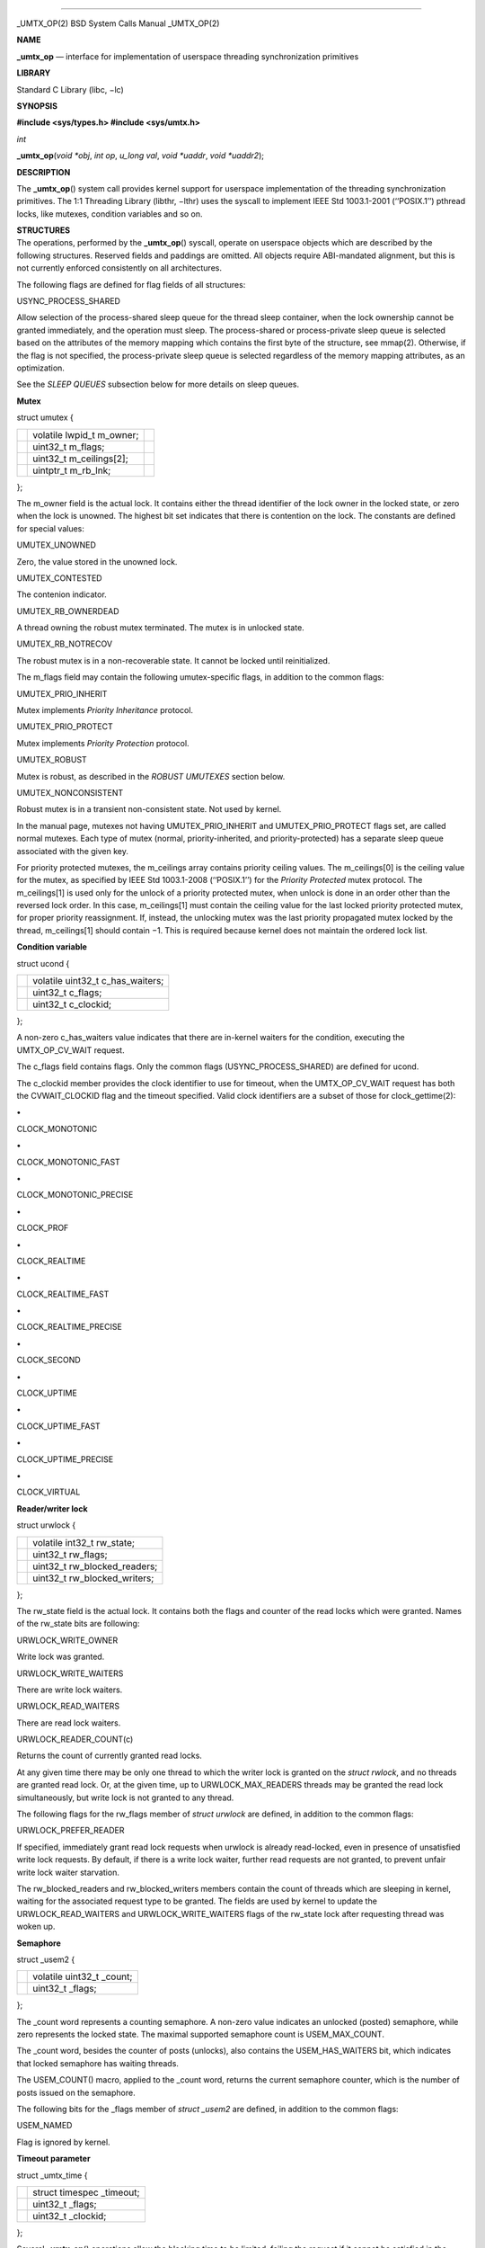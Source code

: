 --------------

\_UMTX_OP(2) BSD System Calls Manual \_UMTX_OP(2)

**NAME**

**\_umtx_op** — interface for implementation of userspace threading
synchronization primitives

**LIBRARY**

Standard C Library (libc, −lc)

**SYNOPSIS**

**#include <sys/types.h>
#include <sys/umtx.h>**

*int*

**\_umtx_op**\ (*void *obj*, *int op*, *u_long val*, *void *uaddr*,
*void *uaddr2*);

**DESCRIPTION**

The **\_umtx_op**\ () system call provides kernel support for userspace
implementation of the threading synchronization primitives. The 1:1
Threading Library (libthr, −lthr) uses the syscall to implement IEEE Std
1003.1-2001 (‘‘POSIX.1’’) pthread locks, like mutexes, condition
variables and so on.

| **STRUCTURES**
| The operations, performed by the **\_umtx_op**\ () syscall, operate on
  userspace objects which are described by the following structures.
  Reserved fields and paddings are omitted. All objects require
  ABI-mandated alignment, but this is not currently enforced
  consistently on all architectures.

The following flags are defined for flag fields of all structures:

USYNC_PROCESS_SHARED

Allow selection of the process-shared sleep queue for the thread sleep
container, when the lock ownership cannot be granted immediately, and
the operation must sleep. The process-shared or process-private sleep
queue is selected based on the attributes of the memory mapping which
contains the first byte of the structure, see mmap(2). Otherwise, if the
flag is not specified, the process-private sleep queue is selected
regardless of the memory mapping attributes, as an optimization.

See the *SLEEP QUEUES* subsection below for more details on sleep
queues.

**Mutex**

struct umutex {

+-----------------------+-----------------------+-----------------------+
|                       | volatile lwpid_t      |                       |
|                       | m_owner;              |                       |
+-----------------------+-----------------------+-----------------------+
|                       | uint32_t m_flags;     |                       |
+-----------------------+-----------------------+-----------------------+
|                       | uint32_t              |                       |
|                       | m_ceilings[2];        |                       |
+-----------------------+-----------------------+-----------------------+
|                       | uintptr_t m_rb_lnk;   |                       |
+-----------------------+-----------------------+-----------------------+

};

The m_owner field is the actual lock. It contains either the thread
identifier of the lock owner in the locked state, or zero when the lock
is unowned. The highest bit set indicates that there is contention on
the lock. The constants are defined for special values:

UMUTEX_UNOWNED

Zero, the value stored in the unowned lock.

UMUTEX_CONTESTED

The contenion indicator.

UMUTEX_RB_OWNERDEAD

A thread owning the robust mutex terminated. The mutex is in unlocked
state.

UMUTEX_RB_NOTRECOV

The robust mutex is in a non-recoverable state. It cannot be locked
until reinitialized.

The m_flags field may contain the following umutex-specific flags, in
addition to the common flags:

UMUTEX_PRIO_INHERIT

Mutex implements *Priority Inheritance* protocol.

UMUTEX_PRIO_PROTECT

Mutex implements *Priority Protection* protocol.

UMUTEX_ROBUST

Mutex is robust, as described in the *ROBUST UMUTEXES* section below.

UMUTEX_NONCONSISTENT

Robust mutex is in a transient non-consistent state. Not used by kernel.

In the manual page, mutexes not having UMUTEX_PRIO_INHERIT and
UMUTEX_PRIO_PROTECT flags set, are called normal mutexes. Each type of
mutex (normal, priority-inherited, and priority-protected) has a
separate sleep queue associated with the given key.

For priority protected mutexes, the m_ceilings array contains priority
ceiling values. The m_ceilings[0] is the ceiling value for the mutex, as
specified by IEEE Std 1003.1-2008 (‘‘POSIX.1’’) for the *Priority
Protected* mutex protocol. The m_ceilings[1] is used only for the unlock
of a priority protected mutex, when unlock is done in an order other
than the reversed lock order. In this case, m_ceilings[1] must contain
the ceiling value for the last locked priority protected mutex, for
proper priority reassignment. If, instead, the unlocking mutex was the
last priority propagated mutex locked by the thread, m_ceilings[1]
should contain −1. This is required because kernel does not maintain the
ordered lock list.

**Condition variable**

struct ucond {

+-----------------------------------+-----------------------------------+
|                                   | volatile uint32_t c_has_waiters;  |
+-----------------------------------+-----------------------------------+
|                                   | uint32_t c_flags;                 |
+-----------------------------------+-----------------------------------+
|                                   | uint32_t c_clockid;               |
+-----------------------------------+-----------------------------------+

};

A non-zero c_has_waiters value indicates that there are in-kernel
waiters for the condition, executing the UMTX_OP_CV_WAIT request.

The c_flags field contains flags. Only the common flags
(USYNC_PROCESS_SHARED) are defined for ucond.

The c_clockid member provides the clock identifier to use for timeout,
when the UMTX_OP_CV_WAIT request has both the CVWAIT_CLOCKID flag and
the timeout specified. Valid clock identifiers are a subset of those for
clock_gettime(2):

**•**

CLOCK_MONOTONIC

**•**

CLOCK_MONOTONIC_FAST

**•**

CLOCK_MONOTONIC_PRECISE

**•**

CLOCK_PROF

**•**

CLOCK_REALTIME

**•**

CLOCK_REALTIME_FAST

**•**

CLOCK_REALTIME_PRECISE

**•**

CLOCK_SECOND

**•**

CLOCK_UPTIME

**•**

CLOCK_UPTIME_FAST

**•**

CLOCK_UPTIME_PRECISE

**•**

CLOCK_VIRTUAL

**Reader/writer lock**

struct urwlock {

+-----------------------------------+-----------------------------------+
|                                   | volatile int32_t rw_state;        |
+-----------------------------------+-----------------------------------+
|                                   | uint32_t rw_flags;                |
+-----------------------------------+-----------------------------------+
|                                   | uint32_t rw_blocked_readers;      |
+-----------------------------------+-----------------------------------+
|                                   | uint32_t rw_blocked_writers;      |
+-----------------------------------+-----------------------------------+

};

The rw_state field is the actual lock. It contains both the flags and
counter of the read locks which were granted. Names of the rw_state bits
are following:

URWLOCK_WRITE_OWNER

Write lock was granted.

URWLOCK_WRITE_WAITERS

There are write lock waiters.

URWLOCK_READ_WAITERS

There are read lock waiters.

URWLOCK_READER_COUNT(c)

Returns the count of currently granted read locks.

At any given time there may be only one thread to which the writer lock
is granted on the *struct rwlock*, and no threads are granted read lock.
Or, at the given time, up to URWLOCK_MAX_READERS threads may be granted
the read lock simultaneously, but write lock is not granted to any
thread.

The following flags for the rw_flags member of *struct urwlock* are
defined, in addition to the common flags:

URWLOCK_PREFER_READER

If specified, immediately grant read lock requests when urwlock is
already read-locked, even in presence of unsatisfied write lock
requests. By default, if there is a write lock waiter, further read
requests are not granted, to prevent unfair write lock waiter
starvation.

The rw_blocked_readers and rw_blocked_writers members contain the count
of threads which are sleeping in kernel, waiting for the associated
request type to be granted. The fields are used by kernel to update the
URWLOCK_READ_WAITERS and URWLOCK_WRITE_WAITERS flags of the rw_state
lock after requesting thread was woken up.

**Semaphore**

struct \_usem2 {

+-----------------------------------+-----------------------------------+
|                                   | volatile uint32_t \_count;        |
+-----------------------------------+-----------------------------------+
|                                   | uint32_t \_flags;                 |
+-----------------------------------+-----------------------------------+

};

The \_count word represents a counting semaphore. A non-zero value
indicates an unlocked (posted) semaphore, while zero represents the
locked state. The maximal supported semaphore count is USEM_MAX_COUNT.

The \_count word, besides the counter of posts (unlocks), also contains
the USEM_HAS_WAITERS bit, which indicates that locked semaphore has
waiting threads.

The USEM_COUNT() macro, applied to the \_count word, returns the current
semaphore counter, which is the number of posts issued on the semaphore.

The following bits for the \_flags member of *struct \_usem2* are
defined, in addition to the common flags:

USEM_NAMED

Flag is ignored by kernel.

**Timeout parameter**

struct \_umtx_time {

+-----------------------------------+-----------------------------------+
|                                   | struct timespec \_timeout;        |
+-----------------------------------+-----------------------------------+
|                                   | uint32_t \_flags;                 |
+-----------------------------------+-----------------------------------+
|                                   | uint32_t \_clockid;               |
+-----------------------------------+-----------------------------------+

};

Several **\_umtx_op**\ () operations allow the blocking time to be
limited, failing the request if it cannot be satisfied in the specified
time period. The timeout is specified by passing either the address of
*struct timespec*, or its extended variant, *struct \_umtx_time*, as the
*uaddr2* argument of **\_umtx_op**\ (). They are distinguished by the
*uaddr* value, which must be equal to the size of the structure pointed
to by *uaddr2*, casted to *uintptr_t*.

The \_timeout member specifies the time when the timeout should occur.
Legal values for clock identifier \_clockid are shared with the
*clock_id* argument to the clock_gettime(2) function, and use the same
underlying clocks. The specified clock is used to obtain the current
time value. Interval counting is always performed by the monotonic wall
clock.

The \_flags argument allows the following flags to further define the
timeout behaviour:

UMTX_ABSTIME

The \_timeout value is the absolute time. The thread will be unblocked
and the request failed when specified clock value is equal or exceeds
the \_timeout.

If the flag is absent, the timeout value is relative, that is the amount
of time, measured by the monotonic wall clock from the moment of the
request start.

| **SLEEP QUEUES**
| When a locking request cannot be immediately satisfied, the thread is
  typically put to *sleep*, which is a non-runnable state terminated by
  the *wake* operation. Lock operations include a *try* variant which
  returns an error rather than sleeping if the lock cannot be obtained.
  Also, **\_umtx_op**\ () provides requests which explicitly put the
  thread to sleep.

Wakes need to know which threads to make runnable, so sleeping threads
are grouped into containers called *sleep queues*. A sleep queue is
identified by a key, which for **\_umtx_op**\ () is defined as the
physical address of some variable. Note that the *physical* address is
used, which means that same variable mapped multiple times will give one
key value. This mechanism enables the construction of *process-shared*
locks.

A related attribute of the key is shareability. Some requests always
interpret keys as private for the current process, creating sleep queues
with the scope of the current process even if the memory is shared.
Others either select the shareability automatically from the mapping
attributes, or take additional input as the USYNC_PROCESS_SHARED common
flag. This is done as optimization, allowing the lock scope to be
limited regardless of the kind of backing memory.

Only the address of the start byte of the variable specified as key is
important for determining corresponding sleep queue. The size of the
variable does not matter, so, for example, sleep on the same address
interpeted as *uint32_t* and *long* on a little-endian 64-bit platform
would collide.

The last attribute of the key is the object type. The sleep queue to
which a sleeping thread is assigned is an individual one for simple wait
requests, mutexes, rwlocks, condvars and other primitives, even when the
physical address of the key is same.

When waking up a limited number of threads from a given sleep queue, the
highest priority threads that have been blocked for the longest on the
queue are selected.

| **ROBUST UMUTEXES**
| The *robust umutexes* are provided as a substrate for a userspace
  library to implement POSIX robust mutexes. A robust umutex must have
  the UMUTEX_ROBUST flag set.

On thread termination, the kernel walks two lists of mutexes. The two
lists head addresses must be provided by a prior call to
UMTX_OP_ROBUST_LISTS request. The lists are singly-linked. The link to
next element is provided by the m_rb_lnk member of the *struct umutex*.

Robust list processing is aborted if the kernel finds a mutex with any
of the following conditions:

**−**

the UMUTEX_ROBUST flag is not set

**−**

not owned by the current thread, except when the mutex is pointed to by
the robust_inactive member of the *struct umtx_robust_lists_params*,
registered for the current thread

**−**

the combination of mutex flags is invalid

**−**

read of the umutex memory faults

**−**

the list length limit described in libthr(3) is reached.

Every mutex in both lists is unlocked as if the UMTX_OP_MUTEX_UNLOCK
request is performed on it, but instead of the UMUTEX_UNOWNED value, the
m_owner field is written with the UMUTEX_RB_OWNERDEAD value. When a
mutex in the UMUTEX_RB_OWNERDEAD state is locked by kernel due to the
UMTX_OP_MUTEX_TRYLOCK and UMTX_OP_MUTEX_LOCK requests, the lock is
granted and EOWNERDEAD error is returned.

Also, the kernel handles the UMUTEX_RB_NOTRECOV value of the m_owner
field specially, always returning the ENOTRECOVERABLE error for lock
attempts, without granting the lock.

| **OPERATIONS**
| The following operations, requested by the *op* argument to the
  function, are implemented:

UMTX_OP_WAIT

Wait. The arguments for the request are:

*obj*

Pointer to a variable of type *long*.

*val*

Current value of the \*obj.

The current value of the variable pointed to by the *obj* argument is
compared with the *val*. If they are equal, the requesting thread is put
to interruptible sleep until woken up or the optionally specified
timeout expires.

The comparison and sleep are atomic. In other words, if another thread
writes a new value to \*obj and then issues UMTX_OP_WAKE, the request is
guaranteed to not miss the wakeup, which might otherwise happen between
comparison and blocking.

The physical address of memory where the *\*obj* variable is located, is
used as a key to index sleeping threads.

The read of the current value of the \*obj variable is not guarded by
barriers. In particular, it is the user’s duty to ensure the lock
acquire and release memory semantics, if the UMTX_OP_WAIT and
UMTX_OP_WAKE requests are used as a substrate for implementing a simple
lock.

The request is not restartable. An unblocked signal delivered during the
wait always results in sleep interruption and EINTR error.

Optionally, a timeout for the request may be specified.

UMTX_OP_WAKE

Wake the threads possibly sleeping due to UMTX_OP_WAIT. The arguments
for the request are:

*obj*

Pointer to a variable, used as a key to find sleeping threads.

*val*

Up to *val* threads are woken up by this request. Specify INT_MAX to
wake up all waiters.

UMTX_OP_MUTEX_TRYLOCK

Try to lock umutex. The arguments to the request are:

*obj*

Pointer to the umutex.

Operates same as the UMTX_OP_MUTEX_LOCK request, but returns EBUSY
instead of sleeping if the lock cannot be obtained immediately.

UMTX_OP_MUTEX_LOCK

Lock umutex. The arguments to the request are:

*obj*

Pointer to the umutex.

Locking is performed by writing the current thread id into the m_owner
word of the *struct umutex*. The write is atomic, preserves the
UMUTEX_CONTESTED contention indicator, and provides the acquire barrier
for lock entrance semantic.

If the lock cannot be obtained immediately because another thread owns
the lock, the current thread is put to sleep, with UMUTEX_CONTESTED bit
set before. Upon wake up, the lock conditions are re-tested.

The request adheres to the priority protection or inheritance protocol
of the mutex, specified by the UMUTEX_PRIO_PROTECT or
UMUTEX_PRIO_INHERIT flag, respectively.

Optionally, a timeout for the request may be specified.

A request with a timeout specified is not restartable. An unblocked
signal delivered during the wait always results in sleep interruption
and EINTR error. A request without timeout specified is always restarted
after return from a signal handler.

UMTX_OP_MUTEX_UNLOCK

Unlock umutex. The arguments to the request are:

*obj*

Pointer to the umutex.

Unlocks the mutex, by writing UMUTEX_UNOWNED (zero) value into m_owner
word of the *struct umutex*. The write is done with a release barrier,
to provide lock leave semantic.

If there are threads sleeping in the sleep queue associated with the
umutex, one thread is woken up. If more than one thread sleeps in the
sleep queue, the UMUTEX_CONTESTED bit is set together with the write of
the UMUTEX_UNOWNED value into m_owner.

The request adheres to the priority protection or inheritance protocol
of the mutex, specified by the UMUTEX_PRIO_PROTECT or
UMUTEX_PRIO_INHERIT flag, respectively. See description of the
m_ceilings member of the *struct umutex* structure for additional
details of the request operation on the priority protected protocol
mutex.

UMTX_OP_SET_CEILING

Set ceiling for the priority protected umutex. The arguments to the
request are:

*obj*

Pointer to the umutex.

*val*

New ceiling value.

*uaddr*

Address of a variable of type *uint32_t*. If not NULL and the update was
successful, the previous ceiling value is written to the location
pointed to by *uaddr*.

The request locks the umutex pointed to by the *obj* parameter, waiting
for the lock if not immediately available. After the lock is obtained,
the new ceiling value *val* is written to the m_ceilings[0] member of
the *struct umutex,* after which the umutex is unlocked.

The locking does not adhere to the priority protect protocol, to conform
to the POSIX requirements for the pthread_mutex_setprioceiling(3)
interface.

UMTX_OP_CV_WAIT

Wait for a condition. The arguments to the request are:

*obj*

Pointer to the *struct ucond*.

*val*

Request flags, see below.

*uaddr*

Pointer to the umutex.

*uaddr2*

Optional pointer to a *struct timespec* for timeout specification.

The request must be issued by the thread owning the mutex pointed to by
the *uaddr* argument. The c_hash_waiters member of the *struct ucond*,
pointed to by the *obj* argument, is set to an arbitrary non-zero value,
after which the *uaddr* mutex is unlocked (following the appropriate
protocol), and the current thread is put to sleep on the sleep queue
keyed by the *obj* argument. The operations are performed atomically. It
is guaranteed to not miss a wakeup from UMTX_OP_CV_SIGNAL or
UMTX_OP_CV_BROADCAST sent between mutex unlock and putting the current
thread on the sleep queue.

Upon wakeup, if the timeout expired and no other threads are sleeping in
the same sleep queue, the c_hash_waiters member is cleared. After
wakeup, the *uaddr* umutex is not relocked.

The following flags are defined:

CVWAIT_ABSTIME

Timeout is absolute.

CVWAIT_CLOCKID

Clockid is provided.

Optionally, a timeout for the request may be specified. Unlike other
requests, the timeout value is specified directly by a *struct
timespec*, pointed to by the *uaddr2* argument. If the CVWAIT_CLOCKID
flag is provided, the timeout uses the clock from the c_clockid member
of the *struct ucond*, pointed to by *obj* argument. Otherwise,
CLOCK_REALTIME is used, regardless of the clock identifier possibly
specified in the *struct \_umtx_time*. If the CVWAIT_ABSTIME flag is
supplied, the timeout specifies absolute time value, otherwise it
denotes a relative time interval.

The request is not restartable. An unblocked signal delivered during the
wait always results in sleep interruption and EINTR error.

UMTX_OP_CV_SIGNAL

Wake up one condition waiter. The arguments to the request are:

*obj*

Pointer to *struct ucond*.

The request wakes up at most one thread sleeping on the sleep queue
keyed by the *obj* argument. If the woken up thread was the last on the
sleep queue, the c_has_waiters member of the *struct ucond* is cleared.

UMTX_OP_CV_BROADCAST

Wake up all condition waiters. The arguments to the request are:

*obj*

Pointer to *struct ucond*.

The request wakes up all threads sleeping on the sleep queue keyed by
the *obj* argument. The c_has_waiters member of the *struct ucond* is
cleared.

UMTX_OP_WAIT_UINT

Same as UMTX_OP_WAIT, but the type of the variable pointed to by *obj*
is *u_int* (a 32-bit integer).

UMTX_OP_RW_RDLOCK

Read-lock a *struct rwlock* lock. The arguments to the request are:

*obj*

Pointer to the lock (of type *struct rwlock*) to be read-locked.

*val*

Additional flags to augment locking behaviour. The valid flags in the
*val* argument are:

URWLOCK_PREFER_READER

The request obtains the read lock on the specified *struct rwlock* by
incrementing the count of readers in the rw_state word of the structure.
If the URWLOCK_WRITE_OWNER bit is set in the word rw_state, the lock was
granted to a writer which has not yet relinquished its ownership. In
this case the current thread is put to sleep until it makes sense to
retry.

If the URWLOCK_PREFER_READER flag is set either in the rw_flags word of
the structure, or in the *val* argument of the request, the presence of
the threads trying to obtain the write lock on the same structure does
not prevent the current thread from trying to obtain the read lock.
Otherwise, if the flag is not set, and the URWLOCK_WRITE_WAITERS flag is
set in rw_state, the current thread does not attempt to obtain
read-lock. Instead it sets the URWLOCK_READ_WAITERS in the rw_state word
and puts itself to sleep on corresponding sleep queue. Upon wakeup, the
locking conditions are re-evaluated.

Optionally, a timeout for the request may be specified.

The request is not restartable. An unblocked signal delivered during the
wait always results in sleep interruption and EINTR error.

UMTX_OP_RW_WRLOCK

Write-lock a *struct rwlock* lock. The arguments to the request are:

*obj*

Pointer to the lock (of type *struct rwlock*) to be write-locked.

The request obtains a write lock on the specified *struct rwlock*, by
setting the URWLOCK_WRITE_OWNER bit in the rw_state word of the
structure. If there is already a write lock owner, as indicated by the
URWLOCK_WRITE_OWNER bit being set, or there are read lock owners, as
indicated by the read-lock counter, the current thread does not attempt
to obtain the write-lock. Instead it sets the URWLOCK_WRITE_WAITERS in
the rw_state word and puts itself to sleep on corresponding sleep queue.
Upon wakeup, the locking conditions are re-evaluated.

Optionally, a timeout for the request may be specified.

The request is not restartable. An unblocked signal delivered during the
wait always results in sleep interruption and EINTR error.

UMTX_OP_RW_UNLOCK

Unlock rwlock. The arguments to the request are:

*obj*

Pointer to the lock (of type *struct rwlock*) to be unlocked.

The unlock type (read or write) is determined by the current lock state.
Note that the *struct rwlock* does not save information about the
identity of the thread which acquired the lock.

If there are pending writers after the unlock, and the
URWLOCK_PREFER_READER flag is not set in the rw_flags member of the
*\*obj* structure, one writer is woken up, selected as described in the
*SLEEP QUEUES* subsection. If the URWLOCK_PREFER_READER flag is set, a
pending writer is woken up only if there is no pending readers.

If there are no pending writers, or, in the case that the
URWLOCK_PREFER_READER flag is set, then all pending readers are woken up
by unlock.

UMTX_OP_WAIT_UINT_PRIVATE

Same as UMTX_OP_WAIT_UINT, but unconditionally select the
process-private sleep queue.

UMTX_OP_WAKE_PRIVATE

Same as UMTX_OP_WAKE, but unconditionally select the process-private
sleep queue.

UMTX_OP_MUTEX_WAIT

Wait for mutex availability. The arguments to the request are:

*obj*

Address of the mutex.

Similarly to the UMTX_OP_MUTEX_LOCK, put the requesting thread to sleep
if the mutex lock cannot be obtained immediately. The UMUTEX_CONTESTED
bit is set in the m_owner word of the mutex to indicate that there is a
waiter, before the thread is added to the sleep queue. Unlike the
UMTX_OP_MUTEX_LOCK request, the lock is not obtained.

The operation is not implemented for priority protected and priority
inherited protocol mutexes.

Optionally, a timeout for the request may be specified.

A request with a timeout specified is not restartable. An unblocked
signal delivered during the wait always results in sleep interruption
and EINTR error. A request without a timeout automatically restarts if
the signal disposition requested restart via the SA_RESTART flag in
*struct sigaction* member sa_flags.

UMTX_OP_NWAKE_PRIVATE

Wake up a batch of sleeping threads. The arguments to the request are:

*obj*

Pointer to the array of pointers.

*val*

Number of elements in the array pointed to by *obj*.

For each element in the array pointed to by *obj*, wakes up all threads
waiting on the *private* sleep queue with the key being the byte
addressed by the array element.

UMTX_OP_MUTEX_WAKE

Check if a normal umutex is unlocked and wake up a waiter. The arguments
for the request are:

*obj*

Pointer to the umutex.

If the m_owner word of the mutex pointed to by the *obj* argument
indicates unowned mutex, which has its contention indicator bit
UMUTEX_CONTESTED set, clear the bit and wake up one waiter in the sleep
queue associated with the byte addressed by the *obj*, if any. Only
normal mutexes are supported by the request. The sleep queue is always
one for a normal mutex type.

This request is deprecated in favor of UMTX_OP_MUTEX_WAKE2 since mutexes
using it cannot synchronize their own destruction. That is, the m_owner
word has already been set to UMUTEX_UNOWNED when this request is made,
so that another thread can lock, unlock and destroy the mutex (if no
other thread uses the mutex afterwards). Clearing the UMUTEX_CONTESTED
bit may then modify freed memory.

UMTX_OP_MUTEX_WAKE2

Check if a umutex is unlocked and wake up a waiter. The arguments for
the request are:

*obj*

Pointer to the umutex.

*val*

The umutex flags.

The request does not read the m_flags member of the *struct umutex*;
instead, the *val* argument supplies flag information, in particular, to
determine the sleep queue where the waiters are found for wake up.

If the mutex is unowned, one waiter is woken up.

If the mutex memory cannot be accessed, all waiters are woken up.

If there is more than one waiter on the sleep queue, or there is only
one waiter but the mutex is owned by a thread, the UMUTEX_CONTESTED bit
is set in the m_owner word of the *struct umutex*.

UMTX_OP_SEM2_WAIT

Wait until semaphore is available. The arguments to the request are:

*obj*

Pointer to the semaphore (of type *struct \_usem2*).

Put the requesting thread onto a sleep queue if the semaphore counter is
zero. If the thread is put to sleep, the USEM_HAS_WAITERS bit is set in
the \_count word to indicate waiters. The function returns either due to
\_count indicating the semaphore is available (non-zero count due to
post), or due to a wakeup. The return does not guarantee that the
semaphore is available, nor does it consume the semaphore lock on
successful return.

Optionally, a timeout for the request may be specified.

A request with non-absolute timeout value is not restartable. An
unblocked signal delivered during such wait results in sleep
interruption and EINTR error.

UMTX_OP_SEM2_WAKE

Wake up waiters on semaphore lock. The arguments to the request are:

*obj*

Pointer to the semaphore (of type *struct \_usem2*).

The request wakes up one waiter for the semaphore lock. The function
does not increment the semaphore lock count. If the USEM_HAS_WAITERS bit
was set in the \_count word, and the last sleeping thread was woken up,
the bit is cleared.

UMTX_OP_SHM

Manage anonymous POSIX shared memory objects (see shm_open(2)), which
can be attached to a byte of physical memory, mapped into the process
address space. The objects are used to implement process-shared locks in
libthr.

The *val* argument specifies the sub-request of the UMTX_OP_SHM request:

UMTX_SHM_CREAT

Creates the anonymous shared memory object, which can be looked up with
the specified key *uaddr.* If the object associated with the *uaddr* key
already exists, it is returned instead of creating a new object. The
object’s size is one page. On success, the file descriptor referencing
the object is returned. The descriptor can be used for mapping the
object using mmap(2), or for other shared memory operations.

UMTX_SHM_LOOKUP

Same as UMTX_SHM_CREATE request, but if there is no shared memory object
associated with the specified key *uaddr*, an error is returned, and no
new object is created.

UMTX_SHM_DESTROY

De-associate the shared object with the specified key *uaddr.* The
object is destroyed after the last open file descriptor is closed and
the last mapping for it is destroyed.

UMTX_SHM_ALIVE

Checks whether there is a live shared object associated with the
supplied key *uaddr*. Returns zero if there is, and an error otherwise.
This request is an optimization of the UMTX_SHM_LOOKUP request. It is
cheaper when only the liveness of the associated object is asked for,
since no file descriptor is installed in the process fd table on
success.

The *uaddr* argument specifies the virtual address, which backing
physical memory byte identity is used as a key for the anonymous shared
object creation or lookup.

UMTX_OP_ROBUST_LISTS

Register the list heads for the current thread’s robust mutex lists. The
arguments to the request are:

*val*

Size of the structure passed in the *uaddr* argument.

*uaddr*

Pointer to the structure of type *struct umtx_robust_lists_params*.

The structure is defined as

struct umtx_robust_lists_params {

+-------------+-------------+-------------+-------------+-------------+
|             | uintptr_t   |             | robust_list |             |
|             |             |             | _offset;    |             |
+-------------+-------------+-------------+-------------+-------------+
|             | uintptr_t   |             | robust_priv |             |
|             |             |             | _list_offse |             |
|             |             |             | t;          |             |
+-------------+-------------+-------------+-------------+-------------+
|             | uintptr_t   |             | robust_inac |             |
|             |             |             | t_offset;   |             |
+-------------+-------------+-------------+-------------+-------------+

};

The robust_list_offset member contains address of the first element in
the list of locked robust shared mutexes. The robust_priv_list_offset
member contains address of the first element in the list of locked
robust private mutexes. The private and shared robust locked lists are
split to allow fast termination of the shared list on fork, in the
child.

The robust_inact_offset contains a pointer to the mutex which might be
locked in nearby future, or might have been just unlocked. It is
typically set by the lock or unlock mutex implementation code around the
whole operation, since lists can be only changed race-free when the
thread owns the mutex. The kernel inspects the robust_inact_offset in
addition to walking the shared and private lists. Also, the mutex
pointed to by robust_inact_offset is handled more loosely at the thread
termination time, than other mutexes on the list. That mutex is allowed
to be not owned by the current thread, in which case list processing is
continued. See *ROBUST UMUTEXES* subsection for details.

**RETURN VALUES**

If successful, all requests, except UMTX_SHM_CREAT and UMTX_SHM_LOOKUP
sub-requests of the UMTX_OP_SHM request, will return zero. The
UMTX_SHM_CREAT and UMTX_SHM_LOOKUP return a shared memory file
descriptor on success. On error −1 is returned, and the *errno* variable
is set to indicate the error.

**ERRORS**

The **\_umtx_op**\ () operations can fail with the following errors:

[EFAULT]

One of the arguments point to invalid memory.

[EINVAL]

The clock identifier, specified for the *struct \_umtx_time* timeout
parameter, or in the c_clockid member of *struct ucond,* is invalid.

[EINVAL]

The type of the mutex, encoded by the m_flags member of *struct umutex*,
is invalid.

[EINVAL]

The m_owner member of the *struct umutex* has changed the lock owner
thread identifier during unlock.

[EINVAL]

The timeout.tv_sec or timeout.tv_nsec member of *struct \_umtx_time* is
less than zero, or timeout.tv_nsec is greater than 1000000000.

[EINVAL]

The *op* argument specifies invalid operation.

[EINVAL]

The *uaddr* argument for the UMTX_OP_SHM request specifies invalid
operation.

[EINVAL]

The UMTX_OP_SET_CEILING request specifies non priority protected mutex.

[EINVAL]

The new ceiling value for the UMTX_OP_SET_CEILING request, or one or
more of the values read from the m_ceilings array during lock or unlock
operations, is greater than RTP_PRIO_MAX.

[EPERM]

Unlock attempted on an object not owned by the current thread.

[EOWNERDEAD]

The lock was requested on an umutex where the m_owner field was set to
the UMUTEX_RB_OWNERDEAD value, indicating terminated robust mutex. The
lock was granted to the caller, so this error in fact indicates success
with additional conditions.

[ENOTRECOVERABLE]

The lock was requested on an umutex which m_owner field is equal to the
UMUTEX_RB_NOTRECOV value, indicating abandoned robust mutex after
termination. The lock was not granted to the caller.

[ENOTTY]

The shared memory object, associated with the address passed to the
UMTX_SHM_ALIVE sub-request of UMTX_OP_SHM request, was destroyed.

[ESRCH]

For the UMTX_SHM_LOOKUP, UMTX_SHM_DESTROY, and UMTX_SHM_ALIVE
sub-requests of the UMTX_OP_SHM request, there is no shared memory
object associated with the provided key.

[ENOMEM]

The UMTX_SHM_CREAT sub-request of the UMTX_OP_SHM request cannot be
satisfied, because allocation of the shared memory object would exceed
the RLIMIT_UMTXP resource limit, see setrlimit(2).

[EAGAIN]

The maximum number of readers (URWLOCK_MAX_READERS) were already granted
ownership of the given *struct rwlock* for read.

[EBUSY]

A try mutex lock operation was not able to obtain the lock.

[ETIMEDOUT]

The request specified a timeout in the *uaddr* and *uaddr2* arguments,
and timed out before obtaining the lock or being woken up.

[EINTR]

A signal was delivered during wait, for a non-restartable operation.
Operations with timeouts are typically non-restartable, but timeouts
specified in absolute time may be restartable.

[ERESTART]

A signal was delivered during wait, for a restartable operation. Mutex
lock requests without timeout specified are restartable. The error is
not returned to userspace code since restart is handled by usual
adjustment of the instruction counter.

**SEE ALSO**

clock_gettime(2), mmap(2), setrlimit(2), shm_open(2), sigaction(2),
thr_exit(2), thr_kill(2), thr_kill2(2), thr_new(2), thr_self(2),
thr_set_name(2), signal(3)

**STANDARDS**

The **\_umtx_op**\ () system call is non-standard and is used by the 1:1
Threading Library (libthr, −lthr) to implement IEEE Std 1003.1-2001
(‘‘POSIX.1’’) pthread(3) functionality.

**BUGS**

A window between a unlocking robust mutex and resetting the pointer in
the robust_inact_offset member of the registered *struct
umtx_robust_lists_params* allows another thread to destroy the mutex,
thus making the kernel inspect freed or reused memory. The libthr
implementation is only vulnerable to this race when operating on a
shared mutex. A possible fix for the current implementation is to
strengthen the checks for shared mutexes before terminating them, in
particular, verifying that the mutex memory is mapped from a shared
memory object allocated by the UMTX_OP_SHM request. This is not done
because it is believed that the race is adequately covered by other
consistency checks, while adding the check would prevent alternative
implementations of libpthread.

BSD November 13, 2017 BSD

--------------
